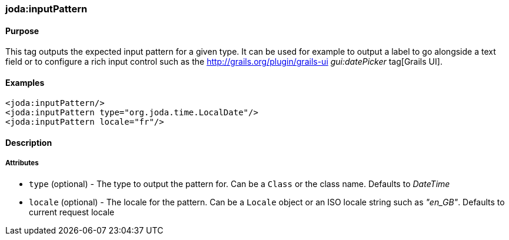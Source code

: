 [[inputPattern]]
=== joda:inputPattern

==== Purpose

This tag outputs the expected input pattern for a given type. It can be used for example to output a label to go alongside a text field or to configure a rich input control such as the http://grails.org/plugin/grails-ui _gui:datePicker_ tag[Grails UI].

==== Examples

[source,groovy]
----
<joda:inputPattern/>
<joda:inputPattern type="org.joda.time.LocalDate"/>
<joda:inputPattern locale="fr"/>
----

==== Description

===== Attributes

* `type` (optional) - The type to output the pattern for. Can be a `Class` or the class name. Defaults to _DateTime_
* `locale` (optional) - The locale for the pattern. Can be a `Locale` object or an ISO locale string such as _"en_GB"_. Defaults to current request locale
